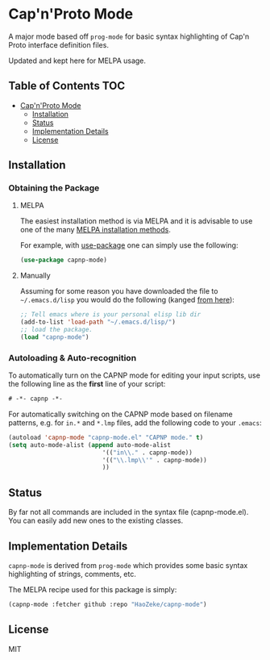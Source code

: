 * Cap'n'Proto Mode
:PROPERTIES:
:CUSTOM_ID: gnu-emacs-syntax-highlighting
:END:

A major mode based off ~prog-mode~ for basic syntax highlighting of Cap'n Proto
interface definition files.

Updated and kept here for MELPA usage.

** Table of Contents :TOC:
- [[#capnproto-mode][Cap'n'Proto Mode]]
  - [[#installation][Installation]]
  - [[#status][Status]]
  - [[#implementation-details][Implementation Details]]
  - [[#license][License]]

** Installation
:PROPERTIES:
:CUSTOM_ID: installation
:END:

*** Obtaining the Package
:PROPERTIES:
:CUSTOM_ID: obtaining-the-package
:END:

**** MELPA
:PROPERTIES:
:CUSTOM_ID: melpa
:END:

The easiest installation method is via MELPA and it is advisable to use
one of the many [[https://melpa.org/#/getting-started][MELPA
installation methods]].

For example, with
[[https://github.com/jwiegley/use-package][use-package]] one can simply
use the following:

#+BEGIN_SRC emacs-lisp
(use-package capnp-mode)
#+END_SRC

**** Manually
:PROPERTIES:
:CUSTOM_ID: manually
:END:

Assuming for some reason you have downloaded the file to
=~/.emacs.d/lisp= you would do the following (kanged
[[http://ergoemacs.org/emacs/emacs_installing_packages.html][from
here]]):

#+BEGIN_SRC emacs-lisp
;; Tell emacs where is your personal elisp lib dir
(add-to-list 'load-path "~/.emacs.d/lisp/")
;; load the package.
(load "capnp-mode")
#+END_SRC

*** Autoloading & Auto-recognition
:PROPERTIES:
:CUSTOM_ID: autoloading-auto-recognition
:END:

To automatically turn on the CAPNP mode for editing your input scripts,
use the following line as the *first* line of your script:

#+BEGIN_SRC emacs-lisp
# -*- capnp -*-
#+END_SRC

For automatically switching on the CAPNP mode based on filename
patterns, e.g. for =in.*= and =*.lmp= files, add the following code to
your =.emacs=:

#+BEGIN_SRC emacs-lisp
(autoload 'capnp-mode "capnp-mode.el" "CAPNP mode." t)
(setq auto-mode-alist (append auto-mode-alist
                          '(("in\\." . capnp-mode))
                          '(("\\.lmp\\'" . capnp-mode))
                          ))
#+END_SRC

** Status
:PROPERTIES:
:CUSTOM_ID: status
:END:

By far not all commands are included in the syntax file
(capnp-mode.el). You can easily add new ones to the existing classes.

** Implementation Details
:PROPERTIES:
:CUSTOM_ID: implementation-details
:END:

=capnp-mode= is derived from =prog-mode= which provides some
basic syntax highlighting of strings, comments, etc.

The MELPA recipe used for this package is simply:

#+BEGIN_SRC emacs-lisp
(capnp-mode :fetcher github :repo "HaoZeke/capnp-mode")
#+END_SRC

** License
:PROPERTIES:
:CUSTOM_ID: license
:END:

MIT
